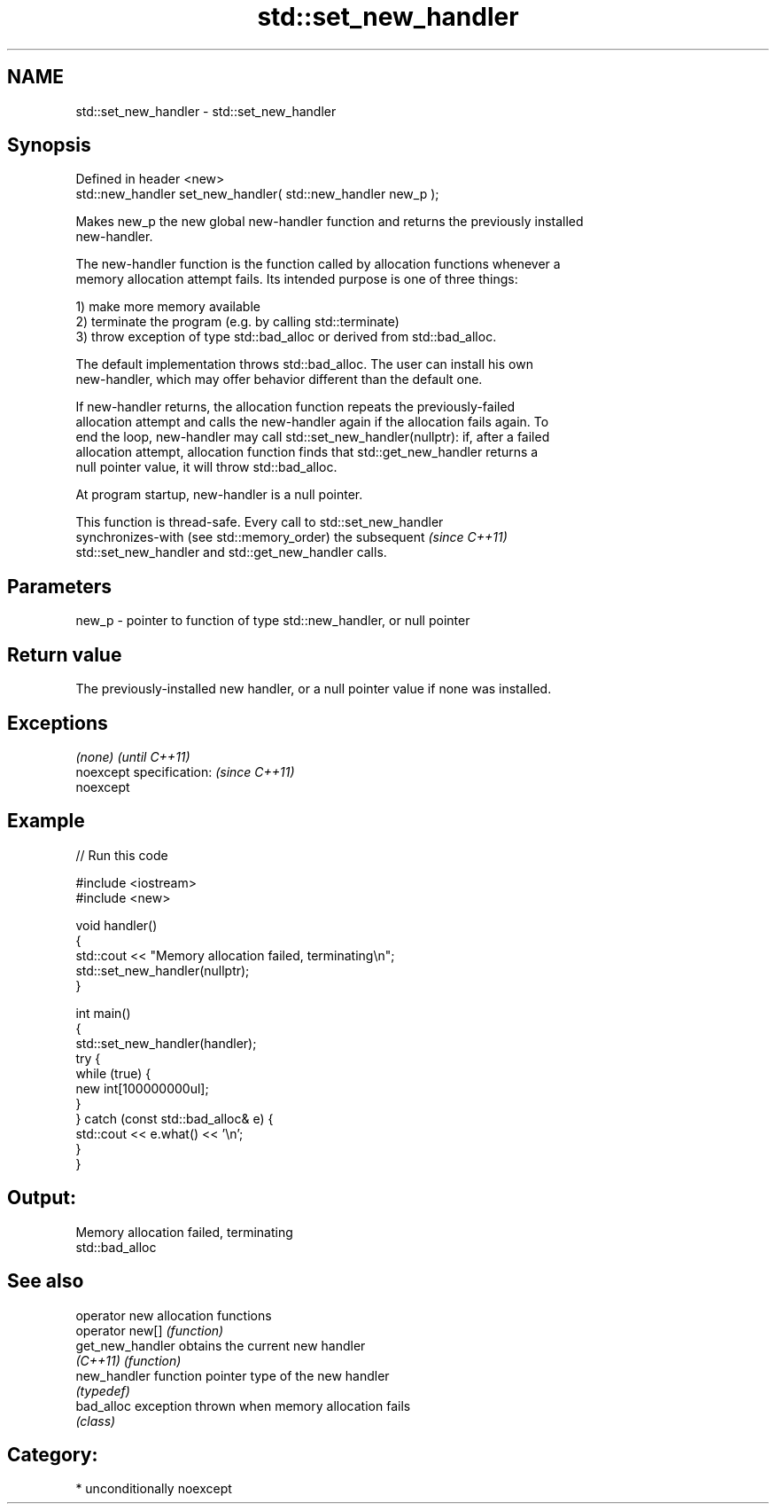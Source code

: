 .TH std::set_new_handler 3 "Apr  2 2017" "2.1 | http://cppreference.com" "C++ Standard Libary"
.SH NAME
std::set_new_handler \- std::set_new_handler

.SH Synopsis
   Defined in header <new>
   std::new_handler set_new_handler( std::new_handler new_p );

   Makes new_p the new global new-handler function and returns the previously installed
   new-handler.

   The new-handler function is the function called by allocation functions whenever a
   memory allocation attempt fails. Its intended purpose is one of three things:

   1) make more memory available
   2) terminate the program (e.g. by calling std::terminate)
   3) throw exception of type std::bad_alloc or derived from std::bad_alloc.

   The default implementation throws std::bad_alloc. The user can install his own
   new-handler, which may offer behavior different than the default one.

   If new-handler returns, the allocation function repeats the previously-failed
   allocation attempt and calls the new-handler again if the allocation fails again. To
   end the loop, new-handler may call std::set_new_handler(nullptr): if, after a failed
   allocation attempt, allocation function finds that std::get_new_handler returns a
   null pointer value, it will throw std::bad_alloc.

   At program startup, new-handler is a null pointer.

   This function is thread-safe. Every call to std::set_new_handler
   synchronizes-with (see std::memory_order) the subsequent               \fI(since C++11)\fP
   std::set_new_handler and std::get_new_handler calls.

.SH Parameters

   new_p - pointer to function of type std::new_handler, or null pointer

.SH Return value

   The previously-installed new handler, or a null pointer value if none was installed.

.SH Exceptions

   \fI(none)\fP                  \fI(until C++11)\fP
   noexcept specification: \fI(since C++11)\fP
   noexcept

.SH Example

   
// Run this code

 #include <iostream>
 #include <new>

 void handler()
 {
     std::cout << "Memory allocation failed, terminating\\n";
     std::set_new_handler(nullptr);
 }

 int main()
 {
     std::set_new_handler(handler);
     try {
         while (true) {
             new int[100000000ul];
         }
     } catch (const std::bad_alloc& e) {
         std::cout << e.what() << '\\n';
     }
 }

.SH Output:

 Memory allocation failed, terminating
 std::bad_alloc

.SH See also

   operator new    allocation functions
   operator new[]  \fI(function)\fP
   get_new_handler obtains the current new handler
   \fI(C++11)\fP         \fI(function)\fP
   new_handler     function pointer type of the new handler
                   \fI(typedef)\fP
   bad_alloc       exception thrown when memory allocation fails
                   \fI(class)\fP

.SH Category:

     * unconditionally noexcept
